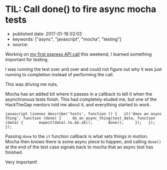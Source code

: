 * TIL: Call done() to fire async mocha tests
  :PROPERTIES:
  :CUSTOM_ID: til-call-done-to-fire-async-mocha-tests
  :END:

- published date: 2017-01-16 02:03
- keywords: ["async", "javascript", "mocha", "testing"]
- source:

Working on [[file:%7B%%20post_url%202017-01-16-my-first-proxy-slash-adapter-for-an-express-dot-js-app%20%%7D][my first express API call]] this weekend, I learned something important for testing.

I was running the test over and over and could not figure out why it was just running to completion instead of performing the call.

This was driving me nuts.

Mocha has an added bit where it passes in a callback to tell it when the asynchronous tests finish. This had completely eluded me, but one of the HackTheGap mentors told me about it, and everything started to work.

=javascript linenos describe('tests', function () {   it('does an async thing', function (done) {     do_an_async_thing(test_data, function (data) {       expect(data).to.be.ok();       done();     });   }); });=

Passing =done= to the =it= function callback is what sets things in motion. Mocha then knows there is some async piece to happen, and calling =done()= at the end of the test case signals back to mocha that an async test has finished.

Very important!
